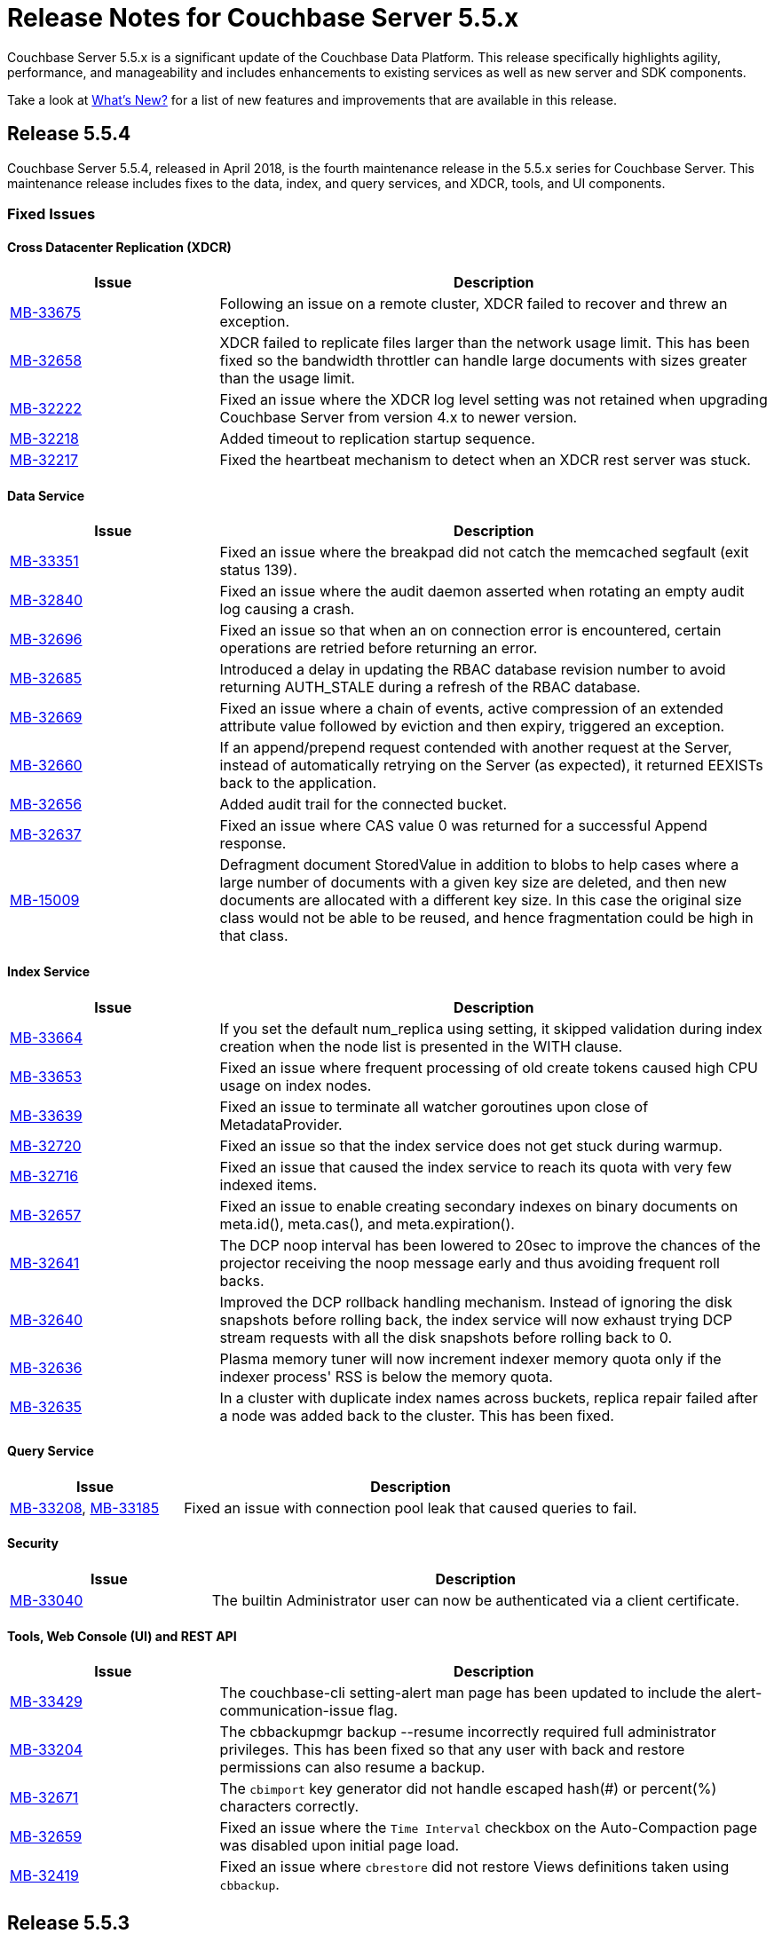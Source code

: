 = Release Notes for Couchbase Server 5.5.x

Couchbase Server 5.5.x is a significant update of the Couchbase Data Platform.
This release specifically highlights agility, performance, and manageability and includes enhancements to existing services as well as new server and SDK components.

Take a look at xref:introduction:whats-new.adoc[What's New?] for a list of new features and improvements that are available in this release.


[#release-554]
== Release 5.5.4

Couchbase Server 5.5.4, released in April 2018, is the fourth maintenance release in the 5.5.x series for Couchbase Server.
This maintenance release includes fixes to the data, index, and query services, and XDCR, tools, and UI components.

[#fixed-issues-553]
=== Fixed Issues

==== Cross Datacenter Replication (XDCR)

[#table_fixedissues_xdcr_554,cols="25,66"]
|===
| Issue | Description

| https://issues.couchbase.com/browse/MB-33675[MB-33675^]
| Following an issue on a remote cluster, XDCR failed to recover and threw an exception.

| https://issues.couchbase.com/browse/MB-32658[MB-32658^]
| XDCR failed to replicate files larger than the network usage limit. This has been fixed so the bandwidth throttler can handle large documents with sizes greater than the usage limit.

| https://issues.couchbase.com/browse/MB-32222[MB-32222^]
| Fixed an issue where the XDCR log level setting was not retained when upgrading Couchbase Server from version 4.x to newer version.

| https://issues.couchbase.com/browse/MB-32218[MB-32218^]
| Added timeout to replication startup sequence.

| https://issues.couchbase.com/browse/MB-32217[MB-32217^]
| Fixed the heartbeat mechanism to detect when an XDCR rest server was stuck.
|===

==== Data Service

[#table_fixedissues_data_554,cols="25,66"]
|===
| Issue | Description

| https://issues.couchbase.com/browse/MB-33351[MB-33351^]
| Fixed an issue where the breakpad did not catch the memcached segfault (exit status 139).

| https://issues.couchbase.com/browse/MB-32840[MB-32840^]
| Fixed an issue where the audit daemon asserted when rotating an empty audit log causing a crash.

| https://issues.couchbase.com/browse/MB-32696[MB-32696^]
| Fixed an issue so that when an on connection error is encountered, certain operations are retried before returning an error.

| https://issues.couchbase.com/browse/MB-32685[MB-32685^]
| Introduced a delay in updating the RBAC database revision number to avoid returning AUTH_STALE during a refresh of the RBAC database.

| https://issues.couchbase.com/browse/MB-32669[MB-32669^]
| Fixed an issue where a chain of events, active compression of an extended attribute value followed by eviction and then expiry, triggered an exception.

| https://issues.couchbase.com/browse/MB-32660[MB-32660^]
| If an append/prepend request contended with another request at the Server, instead of automatically retrying on the Server (as expected), it returned EEXISTs back to the application.

| https://issues.couchbase.com/browse/MB-32656[MB-32656^]
| Added audit trail for the connected bucket.

| https://issues.couchbase.com/browse/MB-32637[MB-32637^]
| Fixed an issue where CAS value 0 was returned for a successful Append response.

| https://issues.couchbase.com/browse/MB-15009[MB-15009^]
| Defragment document StoredValue in addition to blobs to help cases where a large number of documents with a given key size are deleted, and then new documents are allocated with a different key size. In this case the original size class would not be able to be reused, and hence fragmentation could be high in that class.
|===

==== Index Service

[#table_fixedissues_index_554,cols="25,66"]
|===
| Issue | Description

| https://issues.couchbase.com/browse/MB-33664[MB-33664^]
| If you set the default num_replica using setting, it skipped validation during index creation when the node list is presented in the WITH clause.

| https://issues.couchbase.com/browse/MB-33653[MB-33653^]
| Fixed an issue where frequent processing of old create tokens caused high CPU usage on index nodes.

| https://issues.couchbase.com/browse/MB-33639[MB-33639^]
| Fixed an issue to terminate all watcher goroutines upon close of MetadataProvider.

| https://issues.couchbase.com/browse/MB-32720[MB-32720^]
| Fixed an issue so that the index service does not get stuck during warmup.

| https://issues.couchbase.com/browse/MB-32716[MB-32716^]
| Fixed an issue that caused the index service to reach its quota with very few indexed items.

| https://issues.couchbase.com/browse/MB-32657[MB-32657^]
| Fixed an issue to enable creating secondary indexes on binary documents on meta.id(), meta.cas(), and meta.expiration().

| https://issues.couchbase.com/browse/MB-32641[MB-32641^]
| The DCP noop interval has been lowered to 20sec to improve the chances of the projector receiving the noop message early and thus avoiding frequent roll backs.

| https://issues.couchbase.com/browse/MB-32640[MB-32640^]
| Improved the DCP rollback handling mechanism. Instead of ignoring the disk snapshots before rolling back, the index service will now exhaust trying DCP stream requests with all the disk snapshots before rolling back to 0.

| https://issues.couchbase.com/browse/MB-32636[MB-32636^]
| Plasma memory tuner will now increment indexer memory quota only if the indexer process' RSS is below the memory quota.

| https://issues.couchbase.com/browse/MB-32635[MB-32635^]
| In a cluster with duplicate index names across buckets, replica repair failed after a node was added back to the cluster. This has been fixed.
|===

==== Query Service

[#table_fixedissues_query_554,cols="25,66"]
|===
| Issue | Description

| https://issues.couchbase.com/browse/MB-33208[MB-33208^], https://issues.couchbase.com/browse/MB-33185[MB-33185^]
| Fixed an issue with connection pool leak that caused queries to fail.
|===

==== Security

[#table_fixedissues_security_554,cols="25,66"]
|===
| Issue | Description

| https://issues.couchbase.com/browse/MB-33040[MB-33040^]
| The builtin Administrator user can now be authenticated via a client certificate.
|===

==== Tools, Web Console (UI) and REST API

[#table_fixedissues_tools-ui_554,cols="25,66"]
|===
| Issue | Description

| https://issues.couchbase.com/browse/MB-33429[MB-33429^]
| The couchbase-cli setting-alert man page has been updated to include the alert-communication-issue flag.

| https://issues.couchbase.com/browse/MB-33204[MB-33204^]
| The cbbackupmgr backup --resume incorrectly required full administrator privileges. This has been fixed so that any user with back and restore permissions can also resume a backup.

| https://issues.couchbase.com/browse/MB-32671[MB-32671^]
| The `cbimport` key generator did not handle escaped hash(#) or percent(%) characters correctly.

| https://issues.couchbase.com/browse/MB-32659[MB-32659^]
| Fixed an issue where the `Time Interval` checkbox on the Auto-Compaction page was disabled upon initial page load.

| https://issues.couchbase.com/browse/MB-32419[MB-32419^]
| Fixed an issue where `cbrestore` did not restore Views definitions taken using `cbbackup`.
|===

[#release-553]
== Release 5.5.3

Couchbase Server 5.5.3, released in December 2018, is the third maintenance release in the 5.5.x series for Couchbase Server.
This maintenance release includes fixes to the data, index, and query services, and install, XDCR and UI components.

[#fixed-issues-553]
=== Fixed Issues

==== Cross Datacenter Replication (XDCR)

[#table_fixedissues_xdcr_553,cols="25,66"]
|===
| Issue | Description

| https://issues.couchbase.com/browse/MB-32045[MB-32045^]
| Fixed an issue where encrypted XDCR was incorrectly using port 8091.

| https://issues.couchbase.com/browse/MB-31763[MB-31763^]
| The unit of interval for XmemSelfMonitorInterval was incorrectly set to millisecond instead of second, causing an increase in the frequency of Xmem self monitor and the spurious `Xmem is stuck` error. This has been fixed.

| https://issues.couchbase.com/browse/MB-31568[MB-31568^]
| Improve XDCR connection management to prevent XDCR replication getting stuck while creating a checkpoint.
|===

==== Data Service

[#table_fixedissues_data_553,cols="25,66"]
|===
| Issue | Description

| https://issues.couchbase.com/browse/MB-32181[MB-32181^]
| If one or more Ephemeral buckets were present, then nonIO background tasks could be incorrectly scheduled, potentially resulting in DCP connection instability (premature disconnection). This has been fixed.

| https://issues.couchbase.com/browse/MB-31837[MB-31837^]
| In some cases, the memory allocation failures were not handled causing "Write Commit Failure" errors or corruption in vBucket files.

| https://issues.couchbase.com/browse/MB-31835[MB-31835^]
| When data corruption is detected on a data service node, relevant information that can help troubleshoot is now being logged.

| https://issues.couchbase.com/browse/MB-31585[MB-31585^]
| Fixed an issue where appending to a document reset the expiration value to 0, disabling TTL expiry.

| https://issues.couchbase.com/browse/MB-31454[MB-31454^]
| When IPv6 was enabled, Couchbase Server incorrectly used ports that were outside of the known port range. When firewall rules are in place, requiring the ports to be explicitly whitelisted, this blocked nodes from being added to a cluster.

| https://issues.couchbase.com/browse/MB-31570[MB-31570^]
| The data service engine may not send STREAM_END message to consumers if non-infinity end sequence number and cursor dropping occurs. This could cause clients such as cbbackupmgr to hang indefinitely.
|===

==== Index Service

[#table_fixedissues_index_553,cols="25,66"]
|===
| Issue | Description

| https://issues.couchbase.com/browse/MB-31745[MB-31745^]
| An error is seen during a SUM aggregate pushdown when the entry value is greater than MaxInt64.

| https://issues.couchbase.com/browse/MB-31696[MB-31696^]
| Fixed an issue so that you can now create secondary indexes on binary documents on meta.id(), meta.cas(), and meta.expiration().

| https://issues.couchbase.com/browse/MB-31559[MB-31559^]
| The index service crashed if the data bucket was flushed while the initial index was being built.
|===

==== Install and Upgrade

[#table_fixedissues_install_553,cols="25,66"]
|===
| Issue | Description

| https://issues.couchbase.com/browse/MB-31648[MB-31648^]
| On Windows platform, the missing data file (icudtl.dat) caused errors in the Views engine and Eventing service. The data file has been restored.
|===

==== Query Service

[#table_fixedissues_query_553,cols="25,66"]
|===
| Issue | Description

| https://issues.couchbase.com/browse/MB-32195[MB-32195^]
| Fixed a race condition caused by the intersect scan incorrectly interpreting the end of a scan as having already processed all the keys from that scan.

| https://issues.couchbase.com/browse/MB-32120[MB-32120^]
| Fixed an issue where the query engine threw an error if the query referenced extended attributes and the result contained non-existent keys.

| https://issues.couchbase.com/browse/MB-31991[MB-31991^], https://issues.couchbase.com/browse/MB-31990[MB-31990^]
| Following a cluster upgrade to version 5.5, the query service failed to retrieve extended attributes from a bucket when the query was run for the first time due to stale connections. This has been fixed to check and establish new working connections before executing a query following an upgrade.

| https://issues.couchbase.com/browse/MB-31615[MB-31615^]
| Fixed an issue where the TRUE predicate was handled incorrectly in the WHERE clause causing incorrect results.
|===

==== Tools, Web Console (UI) and REST API

[#table_fixedissues_tools-ui_553,cols="25,66"]
|===
| Issue | Description

| https://issues.couchbase.com/browse/MB-32142[MB-32142^]
| Fixed an issue where the Views UI was unable to process the "undefined" value in a binary JSON document.

| https://issues.couchbase.com/browse/MB-32072[MB-32072^]
| All requests originating from the UI were authenticated using token based authentication, even when client certificate authentication is enabled on the Server and a client certificate is configured in the browser. This has been fixed to use client certificates for authentication in such scenarios.

| https://issues.couchbase.com/browse/MB-31830[MB-31830^]
| The cbbackupmgr utility would hang and not return an error when trying to backup a cluster in which at least one node was down and had not failed over.
|===

[#release-552]
== Release 5.5.2

Couchbase Server 5.5.2, released in October 2018, is the second maintenance release in the 5.5.x series for Couchbase Server.
This maintenance release includes fixes to the index and query services, XDCR, and installer components.

[#fixed-issues-552]
=== Fixed Issues

==== Data Service

[#table_fixedissues_data_552,cols="25,66"]
|===
| Issue | Description

| https://issues.couchbase.com/browse/MB-30920[MB-30920^]
| Authenticated users with full administrative privileges were able to access the diagnostic endpoint, `/diag/eval` remotely, allowing these users to run arbitrary code on the server host. This issue is addressed by only allowing full administrators to access this endpoint from localhost. This mitigates the issue as users that have access to the server host are already in a position to run arbitrary code.

Note that the `diag/eval` endpoint is authenticated and requires the highest privileges in the system (Full Admin). It is the case that a user with access to this endpoint can already delete, corrupt or coy all the data in the system. Customers can mitigate this issue by tightly controlling access to full administrative privileges.
|===

==== Cross Datacenter Replication (XDCR)

[#table_fixedissues_xdcr_552,cols="25,66"]
|===
| Issue | Description

| https://issues.couchbase.com/browse/MB-31141[MB-31141^]
| Fixed an issue where replication from version 4.5.x to version 5.5.x caused corruption on deleted documents leading to inability to rebalance.
|===

==== Index Service

[#table_fixedissues_index_552,cols="25,66"]
|===
| Issue | Description

| https://issues.couchbase.com/browse/MB-30509[MB-30509^]
| In previous releases, the memory consumption of the index service could exceed the index service’s RAM quota setting. This caused problems when the quota was set to an amount that was close to the physical RAM on the Server node, for example this could lead to an out of memory error. This issue has been fixed.

| https://issues.couchbase.com/browse/MB-30412[MB-30412^]
| After a rebalance, the index service was stuck waiting for Memcached. This has been fixed by adding a timeout mechanism so the index service does not hang.

| https://issues.couchbase.com/browse/MB-30382[MB-30382^]
| Fixed an issue where the index service threw an error if an index was dropped when index mutation was ongoing.

| https://issues.couchbase.com/browse/MB-29982[MB-29982^]
| The authentication requests from projector to Memcached now have a fixed timeout to avoid infinite wait time.
|===

==== Install and Upgrade

[#table_fixedissues_install_552,cols="25,66"]
|===
| Issue | Description

| https://issues.couchbase.com/browse/MB-30227[MB-30227^]
| Fixed an issue where in-place (offline) upgrades to Couchbase Server on Windows from 5.0.x or 5.1.x to later releases failed.
|===

==== Query Service

[#table_fixedissues_query_552,cols="25,66"]
|===
| Issue | Description

| https://issues.couchbase.com/browse/MB-31269[MB-31269^]
| A race condition was observed when deleting a system bucket if the bucket was in use by a system bucket scan.
This is a rare condition where the wrong unlock was used when the scan resumed after the delete operation completed.

| https://issues.couchbase.com/browse/MB-31240[MB-31240^]
| When establishing connections, the cbq-engine would hang if the data node did not respond when trying to establish a handshake packet exchange with the data node.
This has been fixed and the cbq-engine now throws an error if the connection cannot be established.

| https://issues.couchbase.com/browse/MB-31017[MB-31017^]
| An empty array in the index scan caused incorrect results. This was observed when the scan_cap parameter was set to a small number (say 2) and thus, backfill was used.

| https://issues.couchbase.com/browse/MB-30946[MB-30946^]
| Fixed an issue where an empty array from index scan did not work as expected when backfill was used.
|===

[#release-551]
== Release 5.5.1

Couchbase Server 5.5.1, released in August 2018, is the first maintenance release in the 5.5.x series for Couchbase Server.

[#fixed-issues-551]
=== Fixed Issues

==== Data Service

[#table_fixedissues_data_551,cols="25,66"]
|===
| Issue | Description

| https://issues.couchbase.com/browse/MB-30868[MB-30868^]
| Fixed an issue where the logs collected from the UI did not use the same salt across all nodes even though they were collected at the same time.

| https://issues.couchbase.com/browse/MB-30610[MB-30610^]
| Fixed an issue where the Memcached process was unable to start if IPv6 protocol stack was disabled.
|===

==== Index Service

[#table_fixedissues_index_551,cols="25,66"]
|===
| Issue | Description

| https://issues.couchbase.com/browse/MB-30870[MB-30870^]
| During warmup, one of the indexes with low number of items triggered an issue and caused the internal garbage collector to run forever.
Thus causing the entire index service to stall during warmup.
This issue was observed when using Plasma storage engine.

| https://issues.couchbase.com/browse/MB-30823[MB-30823^]
| Fixed an issue where the index service crashed with a "slice bounds out of range"  error.

| https://issues.couchbase.com/browse/MB-2xxxx[MB-30672^]
| Fixed an issue where upgrading from 4.x to 5.x version of Couchbase Server caused an outage for GSI standard indexes.
This was observed during rolling upgrade from ForestDB to Plasma.
When the last ForestDB index service node was taken out of the cluster, the cluster compatibility mode changed to Plasma and the index service restarted.
|===

==== Installation

[#table_fixedissues_install_551,cols="25,66"]
|===
| Issue | Description

| https://issues.couchbase.com/browse/MB-30413[MB-30413^]
| Uninstalling Couchbase Server on a Debian-based systemd distribution such as Ubuntu 16 using "apt-get remove" and then running "systemctl status couchbase-server" reported that the service still exists but is "masked".
This means the service was explicitly disabled in such a way that it could not be started, automatically or by hand.
As a result, subsequent installations of any version of Couchbase Server failed as the service was rendered unstartable.
|===

==== Tools, Web Console (UI) and REST API

[#table_fixedissues_tools-ui_551,cols="25,66"]
|===
| Issue | Description

| https://issues.couchbase.com/browse/MB-30636[MB-30636^]
| Fixed an issue where an unexpected token error was seen when accessing the Web Console in Couchbase Server version 5.5.0.

| https://issues.couchbase.com/browse/MB-30589[MB-30589^]
| Fixed an issue where the warning message on the Web Console showed an incorrect flag for the removal of dedicated bucket port as `--remove-port` instead of `--remove-bucket-port`.
|===

[#release-550]
== Release 5.5.0

Couchbase Server 5.5.0 was released in July 2018.

[#changes-in-behavior]
=== Major Behavior Changes

[#table_change-behavior,cols="25,66"]
|===
| Issue | Description

| https://issues.couchbase.com/browse/MB-28778[MB-28778^]
| The default number of Data Service worker threads has been increased; from 3/4 of the number of available CPU threads, to 7/8 of the number of available CPU threads (minimum of 4 in both cases).
This makes better use of the available CPU resource, particularly on larger systems, as such users may see an increase in CPU utilization on such systems.

| https://issues.couchbase.com/browse/MB-28417[MB-28417^]
| The permissions assigned to the cluster_admin role have been downgraded.
As a result, The cluster_admin role no longer has FTS write permissions used to create FTS searches.

_Workaround_: Add the *fts_admin* role as required.

| https://issues.couchbase.com/browse/MB-27173[MB-27173^]
| Prior to 5.5, the [.cmd]`mctimings` command defined the _request start_ as the time when the 24 byte request header had been read by the Data Service.
However, many requests contain a _body_ which also needs to be read before a request can be processed.
As such, the reported duration didn't accurately reflect how long the server actually spent processing a request, if it was still waiting for the body to be received from the network.

In 5.5, the definition of _request start_ has been changed to be when the header _and_ body have both been read.
This has the effect of more accurately reflecting the time spent by the Data Service in servicing a request, as the time the body spends in transit over the network is no longer included.
As a result command timings for affected request will have shorter durations compared to how they were measured before 5.5.

| https://issues.couchbase.com/browse/MB-27060[MB-27060^]
| The Couchbase Server 5.5 Windows installer package no longer bundles the DLL [.path]_dbghelp.dll_ which is required by Breakpad to produce dumps on Windows platforms.
Starting version 5.5, Breakpad will pick the DLL (dbghelp.dll) that is shipped with the OS.
|===

[#supported-platforms-550]
=== New Supported Platforms

This release adds support for the Debian 9 platform.
See xref:install:install-platforms.adoc[Supported Platforms] for the complete list of supported platforms.

[#deprecation-550]
=== Deprecated Features and Platforms

The following functionality is deprecated, will be deprecated or is unsupported.

* Server side Moxi or buckets with custom server side Moxi ports are deprecated and may be removed from the product in the future.
* The ability to create a bucket with a Moxi port has been deprecated.
The CLI commands have been updated to remove Moxi ports for bucket create and bucket edit operations.

[#v550-known-issues]
=== Known Issues

// <p><b>Cross Data-center Replication (XDCR)</b></p>
// <table frame="all" rowsep="1" colsep="1" id="table_knownissues_v55-xdcr">
// <tgroup cols="2">
// <colspec colname="c1" colnum="1" colwidth="1*"/>
// <colspec colname="c2" colnum="2" colwidth="2.64*"/>
// <thead>
// <row>
// <entry>Issue</entry>
// <entry>Description</entry>
// </row>
// </thead>
// <tbody>
// <row>
// <entry></entry>
// <entry></entry>
// </row>
// </tbody>
// </tgroup>
// </table>

==== Administration/Cluster Management

[#table_knownissues_v55-cluster,cols="25,66"]
|===
| Issue | Description

| https://issues.couchbase.com/browse/MB-23074[MB-23074^]
| *Summary*: Performance issues may be observed when running Couchbase Server on CentOS 7.3 with kernel 3.10.0-514.6.

| https://issues.couchbase.com/browse/MB-17571[MB-17571^]
| *Summary:* On an undersized node, the default memory quota assigned to all the selected services by the server might result in a failure.

*Workaround:* Adjust the memory allocations appropriately to work around this issue.
|===

==== Data Service

[#table_knownissues_v55-kv-data,cols="25,66"]
|===
| Issue | Description

| https://issues.couchbase.com/browse/MB-30610[MB-30610^]
a|
*Summary*: Memcached process unable to start if IPv6 protocol stack has been disabled.
*Workaround*: There are two generally accepted methods to disable IPv6 on recent Linux distributions:

. Disable the entire IPv6 protocol stack - typically by adding a boot-time grub parameter: `ipv6.disable=1`.
. Disable assignment of IPv6 addresses to interfaces - either by setting the boot-time grub parameter: `ipv6.disable_ipv6=1`, or dynamically by setting the appropriate `net.ipv6.conf` sysctl properties.

Only the first method to disable IPv6 will cause Memcached to not start correctly.
As a workaround you can disable IPv6 using the second method instead.

| https://issues.couchbase.com/browse/MB-30074[MB-30074^]
| *Summary*: The data node is in a pending state after memcached crashes.

| https://issues.couchbase.com/browse/MB-29809[MB-29809^]
| *Summary*: The `last_modified` can be incorrect if a bucket was upgraded and contains old documents.

| https://issues.couchbase.com/browse/MB-29227[MB-29227^]
| *Summary*: Couchbase Server can get into a livelock state due to high checkpoint memory usage.
|===

==== Eventing Service

[#table_knownissues_v55-eventing,cols="25,66"]
|===
| Issue | Description

| https://issues.couchbase.com/browse/MB-31639[MB-31639^]
| *Summary*: The `cbbackupmgr` utility fails to backup a cluster with Eventing service when the user role is set to 'Data Backup & Restore' role.

| https://issues.couchbase.com/browse/MB-29841[MB-29841^]
| *Summary*: The debugger is unable to apply the source map generated by the transpiler.
A recent update in the Chrome browser version 66.0.3359.181 is causing this issue.
Since Google doesn't allow previous versions of Chrome to be downloaded, you can download previous versions of Chromium.
The debugger works fine with source maps on Chromium version 63.0.3239.0.

Note: Our fix for Chromium is tagged to *69.0.3466.0~157*.
As per the https://www.chromium.org/developers/calendar[Chrome release calendar^], 69.x is set to release on September 4th 2018.
The fix has been merged to Chrome Canary and is available at https://www.google.com/chrome/browser/canary.html[^]

| https://issues.couchbase.com/browse/MB-29360[MB-29360^]
| *Summary*: Multiple mutations are observed for a single document update when using Sync Gateway, leading to the OnUpdate handler being triggered multiple times.

| https://issues.couchbase.com/browse/MB-29308[MB-29308^]
| *Summary*: The eventing service may mark redacted data incorrectly.

| https://issues.couchbase.com/browse/MB-29271[MB-29271^]
| *Summary*: When a rebalance is in progress the Eventing service hangs when memcached is killed on data and eventing nodes.

| https://issues.couchbase.com/browse/MB-28555[MB-28555^]
| *Summary*: The Eventing service currently does not provide the ability to specify a port range.
Instead, the OS arbitrarily allocates a port for the Chrome Debugger.

| https://issues.couchbase.com/browse/MB-28414[MB-28414^]
| *Summary*: The eventing service misses some mutations with non-default vBuckets (535,1001 etc).

| https://issues.couchbase.com/browse/MB-28120[MB-28120^]
| *Summary*: The eventing service rebalance progress jumps from 24% to Finish.

| https://issues.couchbase.com/browse/MB-28010[MB-28010^]
| *Summary*: The `execution_stats.on_update_failure` are not counted in the Failures stats displayed in the Web Console.

| https://issues.couchbase.com/browse/MB-27814[MB-27814^]
| *Summary*: When there are multiple functions being deployed, undeployment does not happen until all functions are deployed.

| https://issues.couchbase.com/browse/MB-27559[MB-27559^]
| *Summary*: Benign panics can be seen in the eventing service logs during undeployment.
|===

==== Full-text Search Service

[#table_knownissues_v55-fts,cols="25,66"]
|===
| Issue | Description

| https://issues.couchbase.com/browse/MB-29967[MB-29967^]
| *Summary*: In some circumstances, the Search engine uses more memory than its defined quota.

| https://issues.couchbase.com/browse/MB-28847[MB-28847^]
| *Summary*: The memory usage during index build overshoots the RAM quota.

| https://issues.couchbase.com/browse/MB-27429[MB-27429^]
| *Summary*: Scorch indexes were found to contain duplicate pindexes.

| https://issues.couchbase.com/browse/MB-25714[MB-25714^]
| *Summary*: On Windows platform, a very high memory/CPU usage may be observed when search service is indexing.
|===

==== Indexing Service

[#table_knownissues_v55-gsi-views,cols="25,66"]
|===
| Issue | Description

| https://issues.couchbase.com/browse/MB-30207[MB-30207^]
| *Summary*: An error is seen during a SUM aggregate pushdown when the entry value is greater than MaxInt64.

| https://issues.couchbase.com/browse/MB-30011[MB-30011^]
| *Summary*: The rebalance progress in percentage during GSI swap rebalance doesn't always increase linearly.

| https://issues.couchbase.com/browse/MB-19869[MB-19869^]
| *Summary*: Rebalance fails when taking out failed over nodes running views, in certain circumstances.
|===

==== Install and Upgrade

[#table_knownissues_v55-installer,cols="25,66"]
|===
| Issue | Description

| https://issues.couchbase.com/browse/MB-30354[MB-30354^]
| *Summary*: Upgrading from 4.x to 5.x version of Couchbase Server causes an outage for GSI standard indexes.
This is observed during rolling upgrade from ForestDB to Plasma.
When the last ForestDB index service node is taken out of the cluster,  the cluster compatibility mode changes to Plasma and index service restarts.

| https://issues.couchbase.com/browse/MB-30227[MB-30227^]
| *Summary*: In-place (offline) upgrades Server on Windows from 5.0.x or 5.1.x to later releases will fail.

*Workaround*: Manually uninstall 5.0.x / 5.1.x from your Windows machines prior to installing 5.5.0 or later Server releases.
|===

==== Query Service

[#table_knownissues_v55-query,cols="25,66"]
|===
| Issue | Description

| https://issues.couchbase.com/browse/MB-29391[MB-29391^], https://issues.couchbase.com/browse/MB-29393[MB-29393^]
| *Summary*:  Large numeric values are reported incorrectly.
For example, the modulo operation or a scan for min int64 value returns an incorrect result in case of int64.
|===

==== Security

[#table_knownissues_v55-security,cols="25,66"]
|===
| Issue | Description

| https://issues.couchbase.com/browse/MB-26421[MB-26421^]
| *Summary*: The default "administrator" user doesn't show up in list of local users displayed on the Web Console under the Security \-> Users tab.
|===

==== Tools, Web Console (UI), and REST API

[#table_knownissues_tools_ui_550,cols="25,66"]
|===
| Issue | Description

| https://issues.couchbase.com/browse/MB-30589[MB-30589^]
| *Summary*: The UI displays an incorrect flag in the warning message about the removal of dedicated port for a bucket.
It displays `--remove-port` instead of `--remove-bucket-port`.
|===

==== Analytics Service (Developer Preview)

[#table_knownissues_v55-analytics,cols="25,66"]
|===
| Issue | Description

| https://issues.couchbase.com/browse/MB-30007[MB-30007^]
| *Summary*: It is possible for a CONNECT BUCKET statement to fail temporarily with the error message "[.out]``The vbucket belongs to another server(0x7)``" when rebalancing Data nodes.

*Workaround*: Retry the operation.

| https://issues.couchbase.com/browse/MB-29542[MB-29542^]
| *Summary*: The Analytics stats for failed record count was incorrect.

| https://issues.couchbase.com/browse/MB-28544[MB-28544^]
a|
*Summary*: The UNION ALL operation does not work for all query types.
For example, a query of the form shown below is not parsed correctly.

----
(SELECT ... FROM ... WHERE ...)
UNION ALL
  (SELECT ... FROM ... WHERE ...)
----

*Workaround*: Remove the parentheses around the first subquery block.

----
SELECT ... FROM ... WHERE ...
UNION ALL
  (SELECT ...
    FROM ...
    WHERE ...)
----
|===

[#v550-fixed-issues]
=== Fixed Issues

// <p><b>Cross Datacenter Replication</b></p>
// <table frame="all" rowsep="1" colsep="1" id="table_fixedissues_xdcr_550">
// <tgroup cols="2">
// <colspec colname="c1" colnum="1" colwidth="1*"/>
// <colspec colname="c2" colnum="2" colwidth="2.64*"/>
// <thead>
// <row>
// <entry>Issue</entry>
// <entry>Description</entry>
// </row>
// </thead>
// <tbody>
// <row>
// <entry><xref href="https://issues.couchbase.com/browse/MB-xxxxx" format="html"
// scope="external">MB-xxxxx</xref></entry>
// <entry>Fixed  </entry>
// </row>
// </tbody>
// </tgroup>
// </table>

==== Data Service

[#table_fixedissues_data_550,cols="25,66"]
|===
| Issue | Description

| https://issues.couchbase.com/browse/MB-29227[MB-29227^]
| Couchbase Server could get into a livelock state due to high checkpoint memory usage.

| https://issues.couchbase.com/browse/MB-29205[MB-29205^]
| There were a number of issues in Couchbase Server which caused rebalance to fail from time to time.
These have been fixed.

| https://issues.couchbase.com/browse/MB-29040[MB-29040^]
| Rebalance failed with an "Invalid Format specified for DCP_DELETION" error when data or eventing nodes were swapped in and out of a cluster.

| https://issues.couchbase.com/browse/MB-28868[MB-28868^]
| The index service went through a race condition in the storage engine which led to a crash.
The crash was most likely to happen if the index service was restarted with existing build indexes and they continued to process mutations after the index service restarted.

| https://issues.couchbase.com/browse/MB-28468[MB-28468^]
| The full-text search service repeatedly attempted to setup DCP streams to non-existing vBuckets.
|===

==== Eventing Service

[#table_fixedissues_eventing_550,cols="25,66"]
|===
| Issue | Description

| https://issues.couchbase.com/browse/MB-29235[MB-29235^]
| The Eventing service did not retry bucket operation failures that were determined by the appropriate LCB macro to be retriable.

| https://issues.couchbase.com/browse/MB-29147[MB-29147^]
| Rebalance of KV/Eventing nodes can hang if the cluster contains Eventing nodes due to stale authentication info with the GoCB SDK.

| https://issues.couchbase.com/browse/MB-28968[MB-28968^]
| Rebalance of data or eventing nodes would hang if the cluster contained Eventing nodes.

| https://issues.couchbase.com/browse/MB-28779[MB-28779^]
| If the handler code was not idempotent, the destination bucket contained more docs than expected after a rebalance.

| https://issues.couchbase.com/browse/MB-28775[MB-28775^]
| On Windows, orphan processes with [.path]_.rbf_ extension were found to be running even after uninstalling Couchbase Server.

| https://issues.couchbase.com/browse/MB-28667[MB-28667^]
| Under some circumstances, like a function undergoing bootstrap or buckets referenced by the function (source, metadata, destination) get flushed or deleted, the function could not be undeployed.

| https://issues.couchbase.com/browse/MB-28550[MB-28550^]
| After restoring from an enterprise backup of eventing functions, eventing service would not process mutations in the destination cluster.

| https://issues.couchbase.com/browse/MB-28520[MB-28520^]
| Deployment fails if the size of the handler code is greater than 1MB.

| https://issues.couchbase.com/browse/MB-28315[MB-28315^]
| Redeploying a function resulted in the application log being truncated instead of appending to the existing log.

| https://issues.couchbase.com/browse/MB-27679[MB-27679^]
| The Eventing service can crash when processing documents in source buckets with size is greater than 1 MB.

| https://issues.couchbase.com/browse/MB-27491[MB-27491^]
| Failed rebalance, when retried, could hang.

| https://issues.couchbase.com/browse/MB-27454[MB-27454^]
| Rebalance-in of a data(KV) node after recovery from failover may hang if eventing service is processing mutations.
|===

==== Index Service

[#table_fixedissues_index_550,cols="25,66"]
|===
| Issue | Description

| https://issues.couchbase.com/browse/MB-29405[MB-29405^]
| Rebalance would hang during index service rebalance.

| https://issues.couchbase.com/browse/MB-28139[MB-28139^]
| If the index files were corrupted, the index service would continue to crash and required a failover or a manual deletion of the corrupted index files to recover.
|===

==== Query Service

[#table_fixedissues_query_550,cols="25,66"]
|===
| Issue | Description

| https://issues.couchbase.com/browse/MB-27815[MB-27815^]
| The array indexing plan incorrectly included filter covers.

| https://issues.couchbase.com/browse/MB-27360[MB-27360^]
| Fixed an issue on Windows platform where a query with more than 1000 characters could be pasted into the cbq shell only the up to 3 times.
Subsequent paste operations resulted in a partial query being pasted.

| https://issues.couchbase.com/browse/MB-25901[MB-25901^]
| Fixed an issue where the ORDER BY operator proceeded to sort even after being stopped and could lead to crashes.
|===

// <p><b>Search Service</b></p>
// <table frame="all" rowsep="1" colsep="1" id="table_fixedissues_search_550">
// <tgroup cols="2">
// <colspec colname="c1" colnum="1" colwidth="1*"/>
// <colspec colname="c2" colnum="2" colwidth="2.64*"/>
// <thead>
// <row>
// <entry>Issue</entry>
// <entry>Description</entry>
// </row>
// </thead>
// <tbody>
// <row>
// <entry></entry>
// <entry></entry>
// </row>
// </tbody>
// </tgroup>
// </table>

==== Tools, Web Console (UI), and REST API

[#table_fixedissues_tools_550,cols="25,66"]
|===
| Issue | Description

| https://issues.couchbase.com/browse/MB-29980[MB-29980^]
| The logic to confirm unsafe stop rebalance operation on the Web Console has been resurrected.

| https://issues.couchbase.com/browse/MB-28337[MB-28337^]
| `Cbbackup`, `cbtransfer` and `cbrecovery` can incorrectly timeout and in rare cases cause data corruption.

| https://issues.couchbase.com/browse/MB-27719[MB-27719^]
| The [.cmd]`cbrecovery` command threw an exception when recovering data from a cluster that had failed over nodes.
|===

==== Analytics Service (Developer Preview)

[#table_fixedissues_analytics_550,cols="25,66"]
|===
| Issue | Description

| https://issues.couchbase.com/browse/MB-27280[MB-27280^]
a|
It was possible for a rebalance of the Analytics nodes to always fail if:

* a bucket was in the disconnected state, and
* the Analytics nodes were at different DCP states.

In that case a common DCP state (required for rebalancing) could not be achieved as no new DCP mutations were received by the Analytics nodes.
|===

== Release Notes for Older 5.x Versions

* xref:5.1@relnotes.adoc[Release 5.1]
* xref:5.0@relnotes.adoc[Release 5.0]
